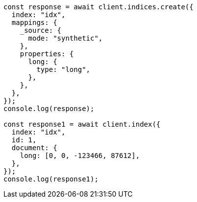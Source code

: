 // This file is autogenerated, DO NOT EDIT
// Use `node scripts/generate-docs-examples.js` to generate the docs examples

[source, js]
----
const response = await client.indices.create({
  index: "idx",
  mappings: {
    _source: {
      mode: "synthetic",
    },
    properties: {
      long: {
        type: "long",
      },
    },
  },
});
console.log(response);

const response1 = await client.index({
  index: "idx",
  id: 1,
  document: {
    long: [0, 0, -123466, 87612],
  },
});
console.log(response1);
----
